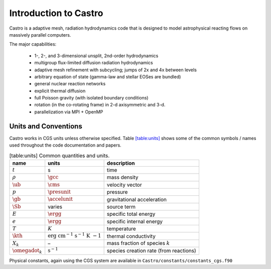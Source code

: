 **********************
Introduction to Castro
**********************

Castro is a adaptive mesh, radiation hydrodynamics code that is
designed to model astrophysical reacting flows on massively parallel
computers.

The major capabilities:

  * 1-, 2-, and 3-dimensional unsplit, 2nd-order hydrodynamics

  * multigroup flux-limited diffusion radiation hydrodynamics

  * adaptive mesh refinement with subcycling; jumps of 2x and 4x between levels

  * arbitrary equation of state (gamma-law and stellar EOSes are bundled)

  * general nuclear reaction networks

  * explicit thermal diffusion

  * full Poisson gravity (with isolated boundary conditions)

  * rotation (in the co-rotating frame) in 2-d axisymmetric and 3-d.

  * parallelization via MPI + OpenMP

Units and Conventions
=====================

Castro works in CGS units unless otherwise specified.
Table \ `[table:units] <#table:units>`__ shows some of the common symbols / names used
throughout the code documentation and papers.

.. table:: [table:units] Common quantities and units.

   +-----------------------+-----------------------+-----------------------+
   | name                  | units                 | description           |
   +=======================+=======================+=======================+
   | :math:`t`             | s                     | time                  |
   +-----------------------+-----------------------+-----------------------+
   | :math:`\rho`          | :math:`\gcc`          | mass density          |
   +-----------------------+-----------------------+-----------------------+
   | :math:`\ub`           | :math:`\cms`          | velocity vector       |
   +-----------------------+-----------------------+-----------------------+
   | :math:`p`             | :math:`\presunit`     | pressure              |
   +-----------------------+-----------------------+-----------------------+
   | :math:`\gb`           | :math:`\accelunit`    | gravitational         |
   |                       |                       | acceleration          |
   +-----------------------+-----------------------+-----------------------+
   | :math:`\Sb`           | varies                | source term           |
   +-----------------------+-----------------------+-----------------------+
   | :math:`E`             | :math:`\ergg`         | specific total energy |
   +-----------------------+-----------------------+-----------------------+
   | :math:`e`             | :math:`\ergg`         | specific internal     |
   |                       |                       | energy                |
   +-----------------------+-----------------------+-----------------------+
   | :math:`T`             | :math:`K`             | temperature           |
   +-----------------------+-----------------------+-----------------------+
   | :math:`\kth`          | :math:`\mathrm{erg~cm | thermal conductivity  |
   |                       | ^{-1}~s^{-1}~K~{-1}}` |                       |
   +-----------------------+-----------------------+-----------------------+
   | :math:`X_k`           | –                     | mass fraction of      |
   |                       |                       | species :math:`k`     |
   +-----------------------+-----------------------+-----------------------+
   | :math:`\omegadot_k`   | :math:`\mathrm{s^{-1} | species creation rate |
   |                       | }`                    | (from reactions)      |
   +-----------------------+-----------------------+-----------------------+

Physical constants, again using the CGS system are available
in ``Castro/constants/constants_cgs.f90``

